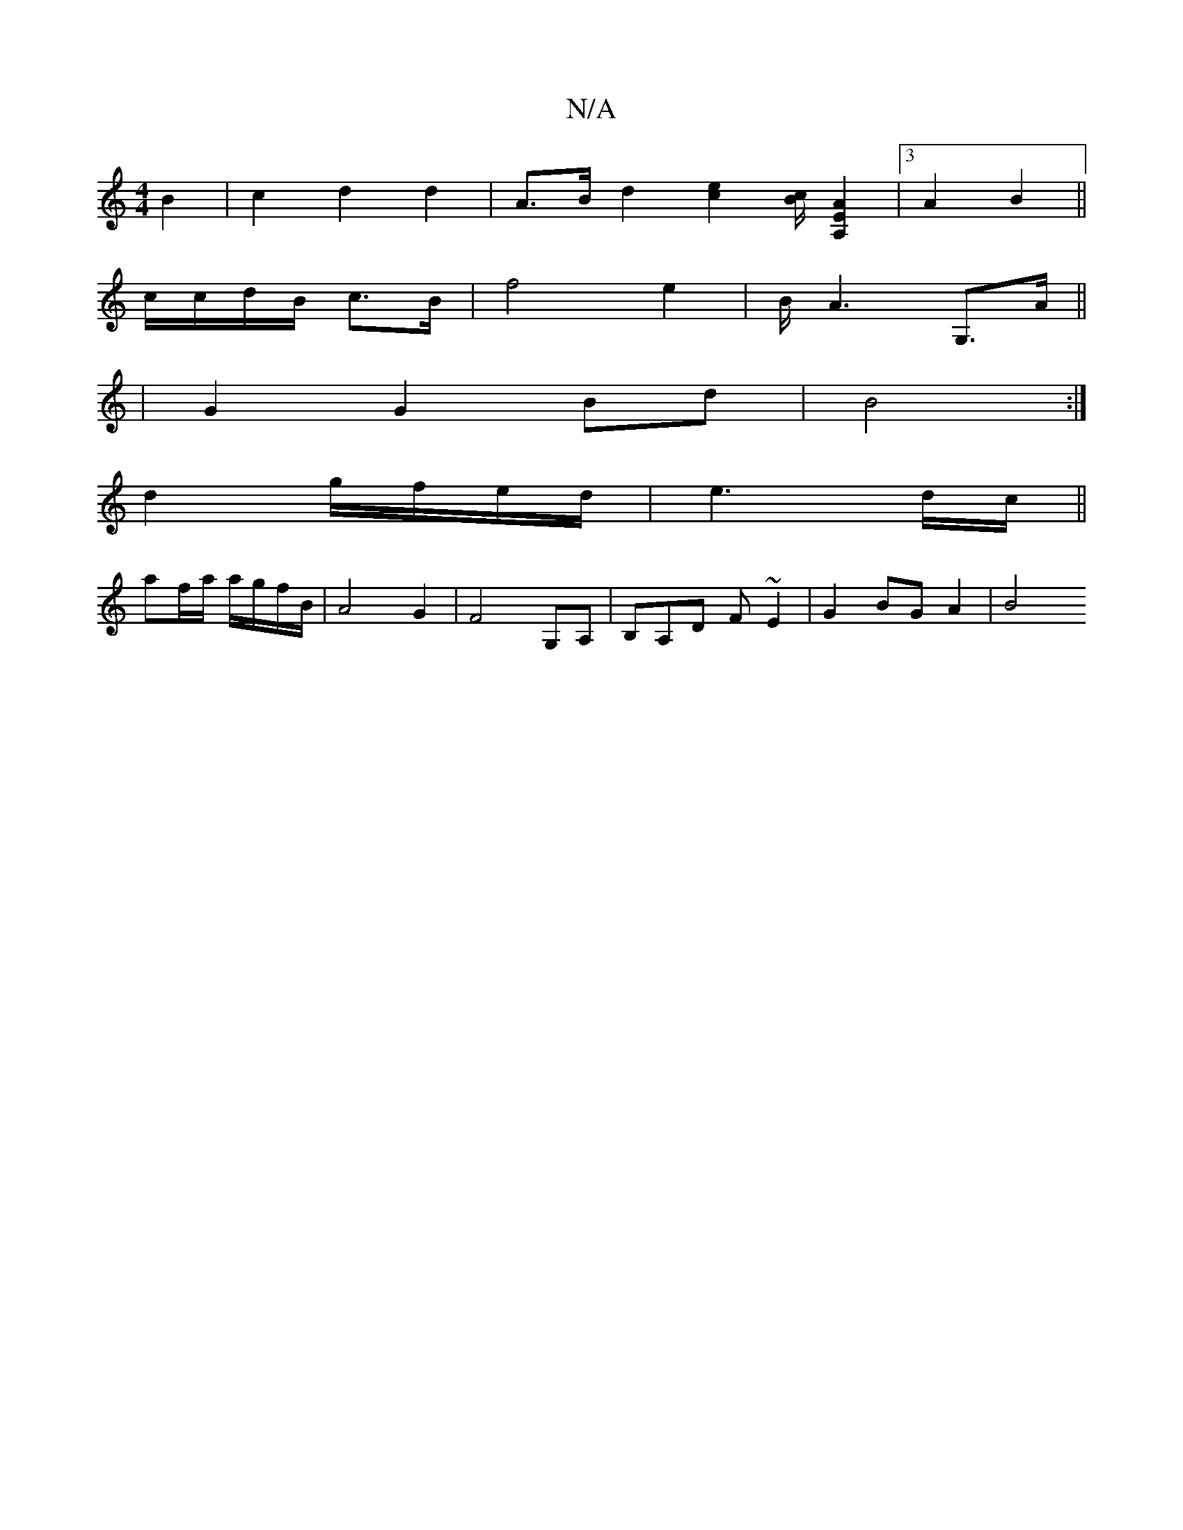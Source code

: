 X:1
T:N/A
M:4/4
R:N/A
K:Cmajor
B2 | c2 d2 d2 | A>B d2 -[e2c2] [B/c/][A,2E2A2] | [3A2B2||
c/c/d/B/ c>B | f4 e2 | 1 B<A2G,>A ||
| G2 G2 Bd | B4 :|
d2 g/f/e/d/ | e3 d/c/ ||
af/a/ a/g/f/B/ | A4 G2 | F4 G,A, | B,A,D F~E2 | G2 BG A2 | B4